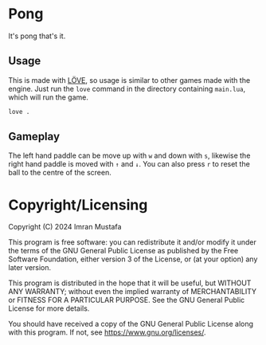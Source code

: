 # SPDX-FileCopyrightText: 2024 Imran Mustafa <imran@imranmustafa.net>
# SPDX-License-Identifier: GPL-3.0-or-later
* Pong
It's pong that's it.
** Usage
This is made with [[https://love2d.org/][LÖVE]], so usage is similar to other games made with the
engine. Just run the =love= command in the directory containing =main.lua=,
which will run the game.
#+begin_src sh
love .
#+end_src
** Gameplay
The left hand paddle can be move up with =w= and down with =s=, likewise the
right hand paddle is moved with =↑= and =↓=. You can also press =r= to reset the
ball to the centre of the screen.
* Copyright/Licensing
Copyright (C) 2024 Imran Mustafa

This program is free software: you can redistribute it and/or modify it under
the terms of the GNU General Public License as published by the Free Software
Foundation, either version 3 of the License, or (at your option) any later
version.

This program is distributed in the hope that it will be useful, but WITHOUT ANY
WARRANTY; without even the implied warranty of MERCHANTABILITY or FITNESS FOR A
PARTICULAR PURPOSE.  See the GNU General Public License for more details.

You should have received a copy of the GNU General Public License along with
this program.  If not, see <https://www.gnu.org/licenses/>.
